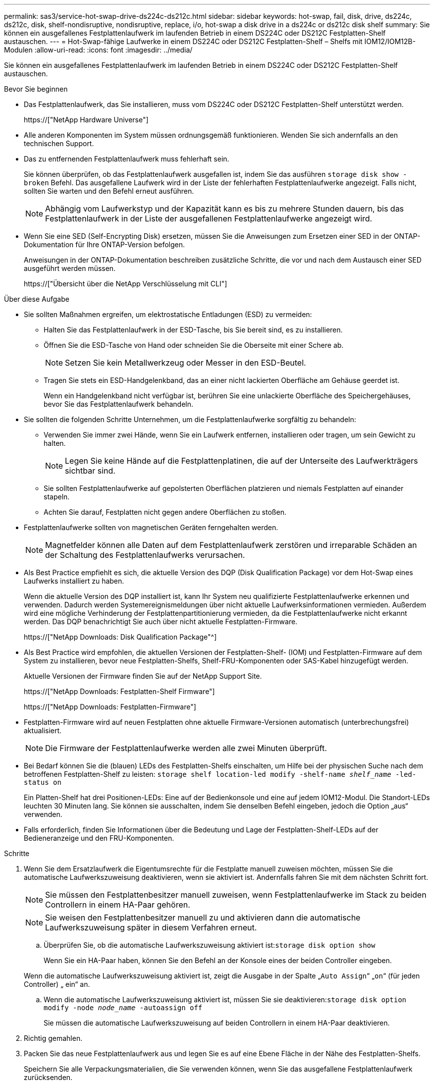 ---
permalink: sas3/service-hot-swap-drive-ds224c-ds212c.html 
sidebar: sidebar 
keywords: hot-swap, fail, disk, drive, ds224c, ds212c, disk, shelf-nondisruptive, nondisruptive, replace, i/o, hot-swap a disk drive in a ds224c or ds212c disk shelf 
summary: Sie können ein ausgefallenes Festplattenlaufwerk im laufenden Betrieb in einem DS224C oder DS212C Festplatten-Shelf austauschen. 
---
= Hot-Swap-fähige Laufwerke in einem DS224C oder DS212C Festplatten-Shelf – Shelfs mit IOM12/IOM12B-Modulen
:allow-uri-read: 
:icons: font
:imagesdir: ../media/


[role="lead"]
Sie können ein ausgefallenes Festplattenlaufwerk im laufenden Betrieb in einem DS224C oder DS212C Festplatten-Shelf austauschen.

.Bevor Sie beginnen
* Das Festplattenlaufwerk, das Sie installieren, muss vom DS224C oder DS212C Festplatten-Shelf unterstützt werden.
+
https://["NetApp Hardware Universe"]

* Alle anderen Komponenten im System müssen ordnungsgemäß funktionieren. Wenden Sie sich andernfalls an den technischen Support.
* Das zu entfernenden Festplattenlaufwerk muss fehlerhaft sein.
+
Sie können überprüfen, ob das Festplattenlaufwerk ausgefallen ist, indem Sie das ausführen `storage disk show -broken` Befehl. Das ausgefallene Laufwerk wird in der Liste der fehlerhaften Festplattenlaufwerke angezeigt. Falls nicht, sollten Sie warten und den Befehl erneut ausführen.

+

NOTE: Abhängig vom Laufwerkstyp und der Kapazität kann es bis zu mehrere Stunden dauern, bis das Festplattenlaufwerk in der Liste der ausgefallenen Festplattenlaufwerke angezeigt wird.

* Wenn Sie eine SED (Self-Encrypting Disk) ersetzen, müssen Sie die Anweisungen zum Ersetzen einer SED in der ONTAP-Dokumentation für Ihre ONTAP-Version befolgen.
+
Anweisungen in der ONTAP-Dokumentation beschreiben zusätzliche Schritte, die vor und nach dem Austausch einer SED ausgeführt werden müssen.

+
https://["Übersicht über die NetApp Verschlüsselung mit CLI"]



.Über diese Aufgabe
* Sie sollten Maßnahmen ergreifen, um elektrostatische Entladungen (ESD) zu vermeiden:
+
** Halten Sie das Festplattenlaufwerk in der ESD-Tasche, bis Sie bereit sind, es zu installieren.
** Öffnen Sie die ESD-Tasche von Hand oder schneiden Sie die Oberseite mit einer Schere ab.
+

NOTE: Setzen Sie kein Metallwerkzeug oder Messer in den ESD-Beutel.

** Tragen Sie stets ein ESD-Handgelenkband, das an einer nicht lackierten Oberfläche am Gehäuse geerdet ist.
+
Wenn ein Handgelenkband nicht verfügbar ist, berühren Sie eine unlackierte Oberfläche des Speichergehäuses, bevor Sie das Festplattenlaufwerk behandeln.



* Sie sollten die folgenden Schritte Unternehmen, um die Festplattenlaufwerke sorgfältig zu behandeln:
+
** Verwenden Sie immer zwei Hände, wenn Sie ein Laufwerk entfernen, installieren oder tragen, um sein Gewicht zu halten.
+

NOTE: Legen Sie keine Hände auf die Festplattenplatinen, die auf der Unterseite des Laufwerkträgers sichtbar sind.

** Sie sollten Festplattenlaufwerke auf gepolsterten Oberflächen platzieren und niemals Festplatten auf einander stapeln.
** Achten Sie darauf, Festplatten nicht gegen andere Oberflächen zu stoßen.


* Festplattenlaufwerke sollten von magnetischen Geräten ferngehalten werden.
+

NOTE: Magnetfelder können alle Daten auf dem Festplattenlaufwerk zerstören und irreparable Schäden an der Schaltung des Festplattenlaufwerks verursachen.

* Als Best Practice empfiehlt es sich, die aktuelle Version des DQP (Disk Qualification Package) vor dem Hot-Swap eines Laufwerks installiert zu haben.
+
Wenn die aktuelle Version des DQP installiert ist, kann Ihr System neu qualifizierte Festplattenlaufwerke erkennen und verwenden. Dadurch werden Systemereignismeldungen über nicht aktuelle Laufwerksinformationen vermieden. Außerdem wird eine mögliche Verhinderung der Festplattenpartitionierung vermieden, da die Festplattenlaufwerke nicht erkannt werden. Das DQP benachrichtigt Sie auch über nicht aktuelle Festplatten-Firmware.

+
https://["NetApp Downloads: Disk Qualification Package"^]

* Als Best Practice wird empfohlen, die aktuellen Versionen der Festplatten-Shelf- (IOM) und Festplatten-Firmware auf dem System zu installieren, bevor neue Festplatten-Shelfs, Shelf-FRU-Komponenten oder SAS-Kabel hinzugefügt werden.
+
Aktuelle Versionen der Firmware finden Sie auf der NetApp Support Site.

+
https://["NetApp Downloads: Festplatten-Shelf Firmware"]

+
https://["NetApp Downloads: Festplatten-Firmware"]

* Festplatten-Firmware wird auf neuen Festplatten ohne aktuelle Firmware-Versionen automatisch (unterbrechungsfrei) aktualisiert.
+

NOTE: Die Firmware der Festplattenlaufwerke werden alle zwei Minuten überprüft.

* Bei Bedarf können Sie die (blauen) LEDs des Festplatten-Shelfs einschalten, um Hilfe bei der physischen Suche nach dem betroffenen Festplatten-Shelf zu leisten: `storage shelf location-led modify -shelf-name _shelf_name_ -led-status on`
+
Ein Platten-Shelf hat drei Positionen-LEDs: Eine auf der Bedienkonsole und eine auf jedem IOM12-Modul. Die Standort-LEDs leuchten 30 Minuten lang. Sie können sie ausschalten, indem Sie denselben Befehl eingeben, jedoch die Option „aus“ verwenden.

* Falls erforderlich, finden Sie Informationen über die Bedeutung und Lage der Festplatten-Shelf-LEDs auf der Bedieneranzeige und den FRU-Komponenten.


.Schritte
. Wenn Sie dem Ersatzlaufwerk die Eigentumsrechte für die Festplatte manuell zuweisen möchten, müssen Sie die automatische Laufwerkszuweisung deaktivieren, wenn sie aktiviert ist. Andernfalls fahren Sie mit dem nächsten Schritt fort.
+

NOTE: Sie müssen den Festplattenbesitzer manuell zuweisen, wenn Festplattenlaufwerke im Stack zu beiden Controllern in einem HA-Paar gehören.

+

NOTE: Sie weisen den Festplattenbesitzer manuell zu und aktivieren dann die automatische Laufwerkszuweisung später in diesem Verfahren erneut.

+
.. Überprüfen Sie, ob die automatische Laufwerkszuweisung aktiviert ist:``storage disk option show``
+
Wenn Sie ein HA-Paar haben, können Sie den Befehl an der Konsole eines der beiden Controller eingeben.

+
Wenn die automatische Laufwerkszuweisung aktiviert ist, zeigt die Ausgabe in der Spalte „`Auto Assign`“ „`on`“ (für jeden Controller) „ ein“ an.

.. Wenn die automatische Laufwerkszuweisung aktiviert ist, müssen Sie sie deaktivieren:``storage disk option modify -node _node_name_ -autoassign off``
+
Sie müssen die automatische Laufwerkszuweisung auf beiden Controllern in einem HA-Paar deaktivieren.



. Richtig gemahlen.
. Packen Sie das neue Festplattenlaufwerk aus und legen Sie es auf eine Ebene Fläche in der Nähe des Festplatten-Shelfs.
+
Speichern Sie alle Verpackungsmaterialien, die Sie verwenden können, wenn Sie das ausgefallene Festplattenlaufwerk zurücksenden.

+

NOTE: NetApp setzt voraus, dass sich alle zurückgegebenen Festplatten in einem ESD-Schutzbeutel befinden.

. Ermitteln Sie das ausgefallene Laufwerk aus der Warnmeldung zur Systemkonsole und die LED für leuchtende Warnung (gelb) am Laufwerk.
+

NOTE: Die Aktivitäts-LED (grün) auf einem ausgefallenen Festplattenlaufwerk kann leuchten (leuchtet dauerhaft), was bedeutet, dass das Festplattenlaufwerk zwar über Strom verfügt, aber nicht blinken sollte, was auf I/O-Aktivitäten hinweist. Ein ausgefallenes Festplattenlaufwerk besitzt keine I/O-Aktivität.

. Drücken Sie die Entriegelungstaste auf der Laufwerkseite, und ziehen Sie dann den Nockengriff in die vollständig geöffnete Position, um den Laufwerkantrieb von der mittleren Ebene zu lösen.
+
Wenn Sie die Entriegelungstaste drücken, öffnet sich der Nockengriff an den Laufwerkfedern teilweise.

+

NOTE: Festplattenlaufwerke in einem DS212C Festplatten-Shelf werden horizontal angeordnet, wobei sich die Release-Schaltfläche links auf der Vorderseite des Festplattenlaufwerks befindet. Die Festplattenlaufwerke in einem DS224C Festplatten-Shelf werden vertikal mit der Entriegelungstaste oben an der Laufwerktfläche angeordnet.

+
Im Folgenden werden Festplattenlaufwerke in einem DS212C Festplatten-Shelf angezeigt:

+
image::../media/drw_drive_open_no_bezel.png[das laufwerk drw öffnet keine Blende]

+
Folgende Angaben werden die Laufwerke in einem DS224C Festplatten-Shelf angezeigt:

+
image::../media/2240_removing_disk_no_bezel.png[2240 Entfernen der Festplatte, keine Blende]

. Schieben Sie das Festplattenlaufwerk leicht heraus, damit es sich sicher nach unten drehen kann, und entfernen Sie dann das Festplattenlaufwerk aus dem Festplatten-Shelf.
+
Eine Festplatte kann bis zu einer Minute dauern, bis sie sicher abgeschaltet ist.

+

NOTE: Verwenden Sie bei der Handhabung eines Festplattenlaufwerks immer zwei Hände, um sein Gewicht zu stützen.

. Setzen Sie das Ersatzlaufwerk mit zwei Händen und dem Nockengriff in die offene Position ein, und drücken Sie fest, bis das Laufwerk stoppt.
+

NOTE: Warten Sie mindestens 10 Sekunden, bevor Sie ein neues Festplattenlaufwerk einsetzen. Dadurch erkennt das System, dass ein Festplattenlaufwerk entfernt wurde.

+

NOTE: Legen Sie keine Hände auf die Festplattenplatinen, die auf der Unterseite des Laufwerksträger ausgesetzt sind.

. Schließen Sie den Nockengriff, so dass das Laufwerk vollständig in der mittleren Ebene sitzt und der Griff einrastet.
+
Schließen Sie den Nockengriff langsam, damit er korrekt an der Vorderseite des Festplattenlaufwerks ausgerichtet ist.

. Wenn Sie ein anderes Laufwerk ersetzen, wiederholen Sie die Schritte 3 bis 8.
. Vergewissern Sie sich, dass die Aktivitäts-LED (grün) des Festplattenlaufwerks leuchtet.
+
Wenn die Aktivitäts-LED des Festplattenlaufwerks grün leuchtet, bedeutet dies, dass das Laufwerk mit Strom versorgt wird. Wenn die Aktivitäts-LED des Festplattenlaufwerks blinkt, bedeutet dies, dass das Festplattenlaufwerk über ein Netzteil verfügt und I/O-Vorgänge ausgeführt werden. Wenn die Firmware des Festplattenlaufwerks automatisch aktualisiert wird, blinkt die LED.

. Wenn Sie die automatische Laufwerkszuweisung in Schritt 1 deaktiviert haben, weisen Sie manuell den Festplattenbesitzer zu und aktivieren Sie dann bei Bedarf die automatische Laufwerkszuweisung neu:
+
.. Alle nicht im Besitz befindlichen Festplatten anzeigen:``storage disk show -container-type unassigned``
.. Weisen Sie jede Festplatte zu:``storage disk assign -disk _disk_name_ -owner _owner_name_``
+
Sie können das Platzhalterzeichen verwenden, um mehr als eine Festplatte gleichzeitig zuzuweisen.

.. Bei Bedarf die automatische Laufwerkszuweisung erneut aktivieren:``storage disk option modify -node _node_name_ -autoassign on``
+
Sie müssen die automatische Laufwerkszuweisung auf beiden Controllern in einem HA-Paar neu aktivieren.



. Senden Sie das fehlerhafte Teil wie in den dem Kit beiliegenden RMA-Anweisungen beschrieben an NetApp zurück.
+
Wenden Sie sich an den technischen Support unter https://["NetApp Support"], 888-463-8277 (Nordamerika), 00-800-44-638277 (Europa) oder +800-800-80-800 (Asien/Pazifik) wenn Sie die RMA-Nummer oder zusätzliche Hilfe beim Ersatzverfahren benötigen.


